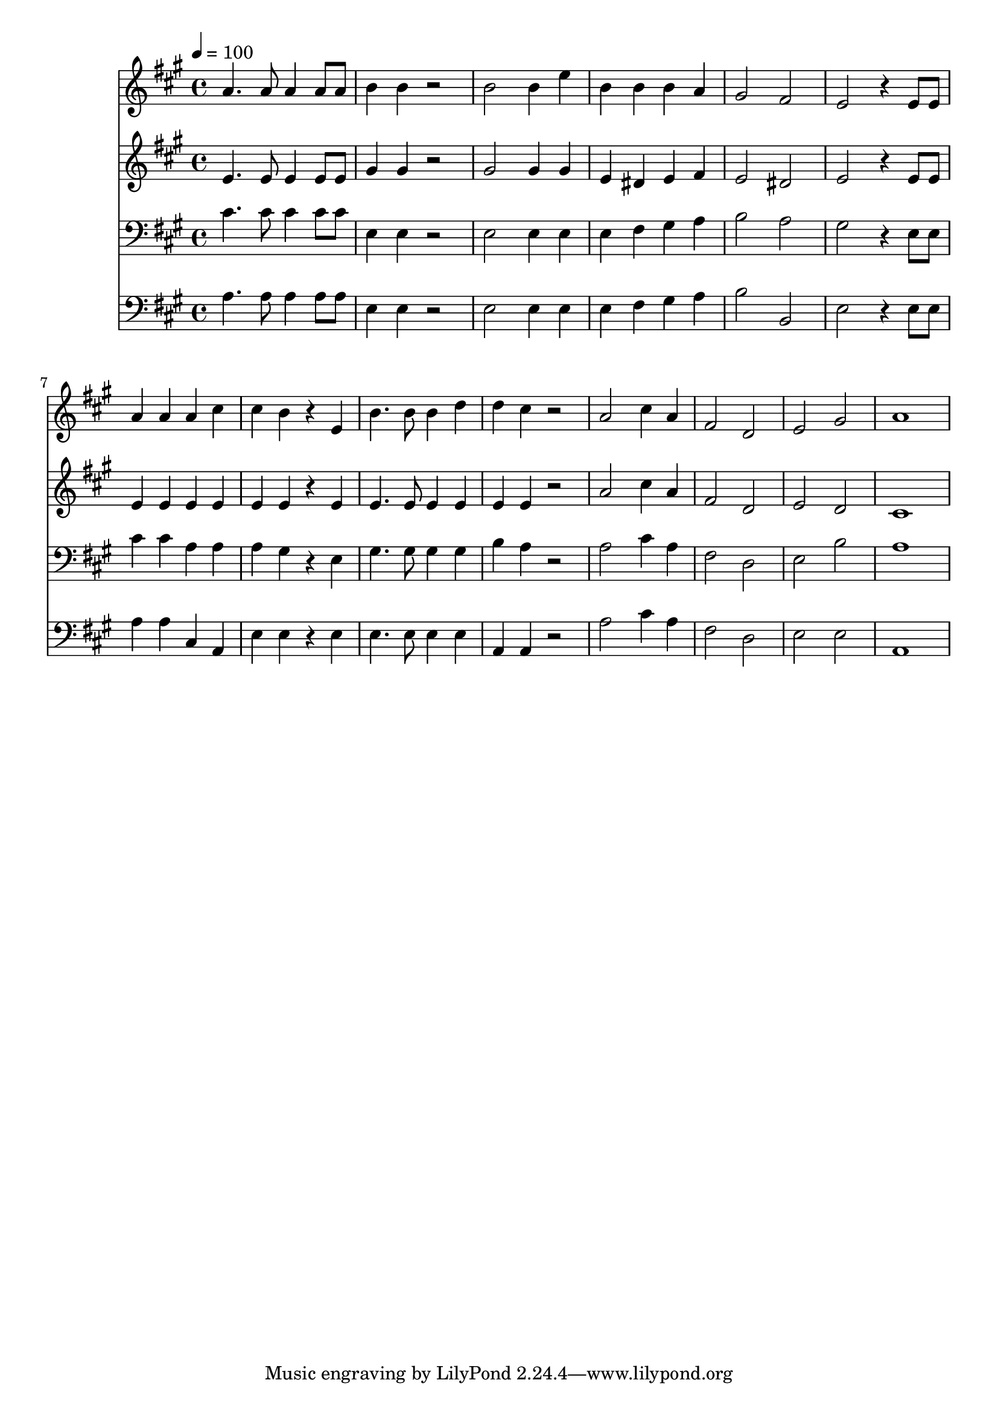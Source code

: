 % Lily was here -- automatically converted by c:/Program Files (x86)/LilyPond/usr/bin/midi2ly.py from mid/054.mid
\version "2.14.0"

\layout {
  \context {
    \Voice
    \remove "Note_heads_engraver"
    \consists "Completion_heads_engraver"
    \remove "Rest_engraver"
    \consists "Completion_rest_engraver"
  }
}

trackAchannelA = {


  \key a \major
    
  \time 4/4 
  

  \key a \major
  
  \tempo 4 = 100 
  
}

trackA = <<
  \context Voice = voiceA \trackAchannelA
>>


trackBchannelB = \relative c {
  a''4. a8 a4 a8 a 
  | % 2
  b4 b r2 
  | % 3
  b b4 e 
  | % 4
  b b b a 
  | % 5
  gis2 fis 
  | % 6
  e r4 e8 e 
  | % 7
  a4 a a cis 
  | % 8
  cis b r4 e, 
  | % 9
  b'4. b8 b4 d 
  | % 10
  d cis r2 
  | % 11
  a cis4 a 
  | % 12
  fis2 d 
  | % 13
  e gis 
  | % 14
  a1 
  | % 15
  
}

trackB = <<
  \context Voice = voiceA \trackBchannelB
>>


trackCchannelB = \relative c {
  e'4. e8 e4 e8 e 
  | % 2
  gis4 gis r2 
  | % 3
  gis gis4 gis 
  | % 4
  e dis e fis 
  | % 5
  e2 dis 
  | % 6
  e r4 e8 e 
  | % 7
  e4 e e e 
  | % 8
  e e r4 e 
  | % 9
  e4. e8 e4 e 
  | % 10
  e e r2 
  | % 11
  a cis4 a 
  | % 12
  fis2 d 
  | % 13
  e d 
  | % 14
  cis1 
  | % 15
  
}

trackC = <<
  \context Voice = voiceA \trackCchannelB
>>


trackDchannelB = \relative c {
  cis'4. cis8 cis4 cis8 cis 
  | % 2
  e,4 e r2 
  | % 3
  e e4 e 
  | % 4
  e fis gis a 
  | % 5
  b2 a 
  | % 6
  gis r4 e8 e 
  | % 7
  cis'4 cis a a 
  | % 8
  a gis r4 e 
  | % 9
  gis4. gis8 gis4 gis 
  | % 10
  b a r2 
  | % 11
  a cis4 a 
  | % 12
  fis2 d 
  | % 13
  e b' 
  | % 14
  a1 
  | % 15
  
}

trackD = <<

  \clef bass
  
  \context Voice = voiceA \trackDchannelB
>>


trackEchannelB = \relative c {
  a'4. a8 a4 a8 a 
  | % 2
  e4 e r2 
  | % 3
  e e4 e 
  | % 4
  e fis gis a 
  | % 5
  b2 b, 
  | % 6
  e r4 e8 e 
  | % 7
  a4 a cis, a 
  | % 8
  e' e r4 e 
  | % 9
  e4. e8 e4 e 
  | % 10
  a, a r2 
  | % 11
  a' cis4 a 
  | % 12
  fis2 d 
  | % 13
  e e 
  | % 14
  a,1 
  | % 15
  
}

trackE = <<

  \clef bass
  
  \context Voice = voiceA \trackEchannelB
>>


\score {
  <<
    \context Staff=trackB \trackA
    \context Staff=trackB \trackB
    \context Staff=trackC \trackA
    \context Staff=trackC \trackC
    \context Staff=trackD \trackA
    \context Staff=trackD \trackD
    \context Staff=trackE \trackA
    \context Staff=trackE \trackE
  >>
  \layout {}
  \midi {}
}
